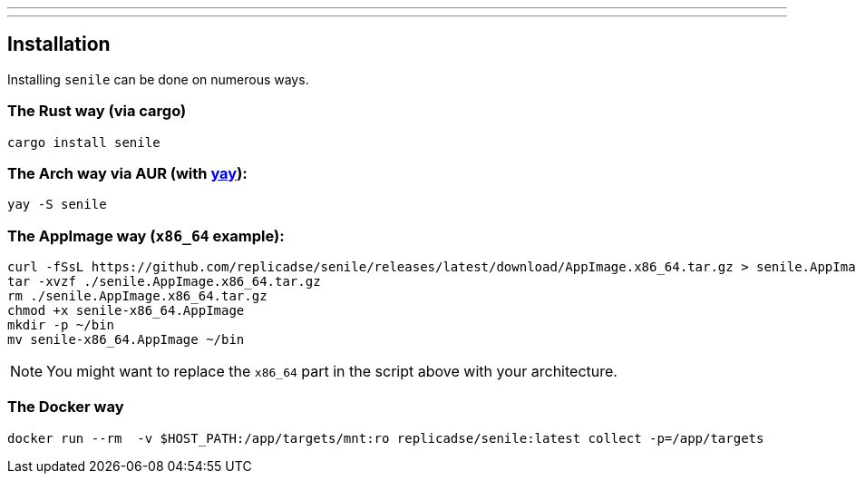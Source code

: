 ---
:doctype: article
:date: 2021-10-10
:draft: false
---

== Installation

Installing `senile` can be done on numerous ways.

=== The Rust way (via cargo)
[source]
----
cargo install senile
----

=== The Arch way via AUR (with https://aur.archlinux.org/packages/yay/[yay]):
[source]
----
yay -S senile
----

=== The AppImage way (`x86_64` example):
[source]
----
curl -fSsL https://github.com/replicadse/senile/releases/latest/download/AppImage.x86_64.tar.gz > senile.AppImage.x86_64.tar.gz
tar -xvzf ./senile.AppImage.x86_64.tar.gz
rm ./senile.AppImage.x86_64.tar.gz
chmod +x senile-x86_64.AppImage
mkdir -p ~/bin
mv senile-x86_64.AppImage ~/bin
----
NOTE: You might want to replace the `x86_64` part in the script above with your architecture.

=== The Docker way
[source]
----
docker run --rm  -v $HOST_PATH:/app/targets/mnt:ro replicadse/senile:latest collect -p=/app/targets
----
